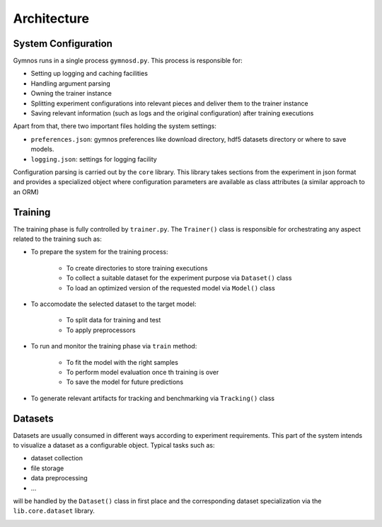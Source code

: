 ######################
Architecture
######################

***********************
System Configuration
***********************
Gymnos runs in a single process ``gymnosd.py``. This process is responsible for:

* Setting up logging and caching facilities
* Handling argument parsing
* Owning the trainer instance
* Splitting experiment configurations into relevant pieces and deliver them to the trainer instance
* Saving relevant information (such as logs and the original configuration) after training executions

Apart from that, there two important files holding the system settings:

* ``preferences.json``: gymnos preferences like download directory, hdf5 datasets directory or where to save models.
* ``logging.json``: settings for logging facility


.. image:: ../images/gymnos-system-config.png
   :width: 600

Configuration parsing is carried out by the ``core`` library. This library takes sections from
the experiment in json format and provides a specialized object where configuration parameters are
available as class attributes (a similar approach to an ORM) 

.. image:: ../images/gymnos-config-parsing.png
   :width: 600

***********************
Training
***********************
The training phase is fully controlled by ``trainer.py``. 
The ``Trainer()`` class is responsible for orchestrating any aspect related to the training such as:

- To prepare the system for the training process:

   * To create directories to store training executions
   * To collect a suitable dataset for the experiment purpose via ``Dataset()`` class
   * To load an optimized version of the requested model via ``Model()`` class
- To accomodate the selected dataset to the target model:

   * To split data for training and test
   * To apply preprocessors
- To run and monitor the training phase via ``train`` method:

   * To fit the model with the right samples
   * To perform model evaluation once th training is over
   * To save the model for future predictions
- To generate relevant artifacts for tracking and benchmarking via ``Tracking()`` class


.. image:: ../images/gymnos-training.png
    :width: 600


***********************
Datasets
***********************
Datasets are usually consumed in different ways according to experiment requirements. 
This part of the system intends to visualize a dataset as a configurable object.
Typical tasks such as:

* dataset collection
* file storage 
* data preprocessing
* ...

will be handled by the ``Dataset()`` class in first place and the corresponding dataset
specialization via the ``lib.core.dataset`` library.  

.. image:: ../images/gymnos-datasets.png
    :width: 100%
    :align: center

